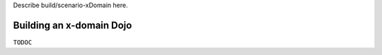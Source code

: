 Describe build/scenario-xDomain here.

Building an x-domain Dojo
=========================

``TODOC``
